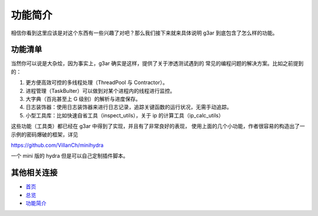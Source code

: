 功能简介
==============
相信你看到这里应该是对这个东西有一些兴趣了对吧？那么我们接下来就来具体说明 g3ar
到底包含了怎么样的功能。

功能清单
--------------
当然你可以说是大杂烩，因为事实上，g3ar 确实是这样，提供了关于渗透测试遇到的
常见的编程问题的解决方案。比如之前提到的：

#. 更方便高效可控的多线程处理（ThreadPool 与 Contractor）。
#. 进程管理（TaskBulter）可以做到对某个进程内的线程进行监控。
#. 大字典（百兆甚至上 G 级别）的解析与进度保存。
#. 日志装饰器：使用日志装饰器来进行日志记录，追踪关键函数的运行状况，无需手动追踪。
#. 小型工具库：比如快速自省工具（inspect_utils），关于 ip 的计算工具（ip_calc_utils）

这些功能（工具类）都已经在 g3ar 中得到了实现，并且有了非常良好的表现，
使用上面的几个小功能，作者很容易的构造出了一示例的密码爆破的框架，详见

https://github.com/VillanCh/minihydra

一个 mini 版的 hydra 但是可以自己定制插件脚本。

其他相关连接
---------------------

* `首页 <index.html>`_
* `总览 <overview.html>`_
* `功能简介 <func_quicklook.html>`_
